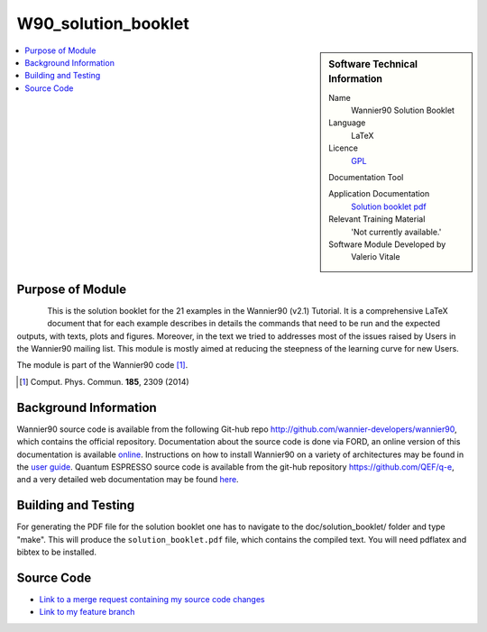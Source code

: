 #######################################
W90_solution_booklet
#######################################

..  sidebar:: Software Technical Information

  Name
    Wannier90 Solution Booklet

  Language
    LaTeX

  Licence
    `GPL <https://opensource.org/licenses/gpl-license>`_ 

  Documentation Tool

  Application Documentation
    `Solution booklet pdf <https://github.com/wannier-developers/wannier90/raw/v3.0.0/doc/compiled_docs/solution_booklet.pdf>`_

  Relevant Training Material
    'Not currently available.'

  Software Module Developed by
    Valerio Vitale


..  In the next line you have the name of how this module will be referenced in the main documentation (which you  can
    reference, in this case, as ":ref:`example`"). You *MUST* change the reference below from "example" to something
    unique otherwise you will cause cross-referencing errors. The reference must come right before the heading for the
    reference to work (so don't insert a comment between).

.. _W90_Solution_booklet:

..  Let's add a local table of contents to help people navigate the page

..  contents:: :local:

..  Add an abstract for a *general* audience here. Write a few lines that explains the "helicopter view" of why you are
    creating this module. For example, you might say that "This module is a stepping stone to incorporating XXXX effects
    into YYYY process, which in turn should allow ZZZZ to be simulated. If successful, this could make it possible to
    produce compound AAAA while avoiding expensive process BBBB and CCCC."

    This module is a pedagogical tool for the Wannier90 User's community. It is a detailed document showing the expected results for each of the 21 example in the Wannier90 distribution. In doing so, it shows most of the features of the Wannier90 code and facilitates the understanding of the outputs.


Purpose of Module
_________________

.. Keep the helper text below around in your module by just adding "..  " in front of it, which turns it into a comment

.. Give a brief overview of why the module is/was being created, explaining a little of the scientific background and how

.. figure:: ./images/spread_convergence_ex12.png
   :scale: 50 %
   :align: left

This is the solution booklet for the 21 examples in the Wannier90 (v2.1) Tutorial. It is a comprehensive LaTeX document that for each example describes in details the commands that need to be run and the expected outputs, with texts, plots and figures. Moreover, in the text we tried to addresses most of the issues raised by Users in the Wannier90 mailing list. This module is mostly aimed at reducing the steepness of the learning curve for new Users. 

The module is part of the Wannier90 code [1]_. 

.. [1] Comput. Phys. Commun. **185**, 2309 (2014)

Background Information
______________________

.. Keep the helper text below around in your module by just adding "..  " in front of it, which turns it into a comment

Wannier90 source code is available from the following Git-hub repo `<http://github.com/wannier-developers/wannier90>`_, which contains the official repository. Documentation about the source code is done via FORD, an online version of this documentation is available `online <http://www.wannier.org/ford/>`_. Instructions on how to install Wannier90 on a variety of architectures may be found in the `user guide <https://github.com/wannier-developers/wannier90/raw/v3.0.0/doc/compiled_docs/user_guide.pdf>`_. Quantum ESPRESSO source code is available from the git-hub repository `<https://github.com/QEF/q-e>`_, and a very detailed web documentation may be found `here <http://www.quantum-espresso.org/Doc/user_guide/>`_. 


Building and Testing
____________________

.. Keep the helper text below around in your module by just adding "..  " in front of it, which turns it into a comment

For generating the PDF file for the solution booklet one has to navigate to the doc/solution_booklet/ folder and type "make". This will produce the ``solution_booklet.pdf`` file, which contains the compiled text. You will need pdflatex and bibtex to be installed.

Source Code
___________

.. Notice the syntax of a URL reference below `Text <URL>`_ the backticks matter!

* `Link to a merge request containing my source code changes
  <https://github.com/wannier-developers/wannier90/pull/233>`_

* `Link to my feature branch
  <https://github.com/VVitale/wannier90/tree/Errata_solution_booklet>`_
